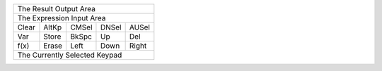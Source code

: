 +---------------------------------------+
|                The Result Output Area |
+---------------------------------------+
|             The Expression Input Area |
+-------+-------+-------+-------+-------+
| Clear | AltKp | CMSel | DNSel | AUSel |
+-------+-------+-------+-------+-------+
|  Var  | Store | BkSpc |  Up   |  Del  |
+-------+-------+-------+-------+-------+
| f(x)  | Erase | Left  | Down  | Right |
+-------+-------+-------+-------+-------+
|                                       |
|                                       |
|     The Currently Selected Keypad     |
|                                       |
|                                       |
+---------------------------------------+

